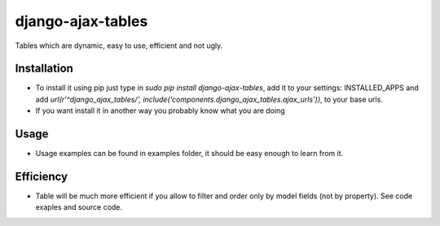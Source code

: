 django-ajax-tables
==================

Tables which are dynamic, easy to use, efficient and not ugly.

Installation
------------

+ To install it using pip just type in `sudo pip install django-ajax-tables`, add it to your settings: INSTALLED_APPS and add `url(r'^django_ajax_tables/', include('components.django_ajax_tables.ajax_urls'))`, to your base urls.
+ If you want install it in another way you probably know what you are doing

Usage
-----

+ Usage examples can be found in examples folder, it should be easy enough to learn from it.

Efficiency
----------

+ Table will be much more efficient if you allow to filter and order only by model fields (not by property). See code exaples and source code.